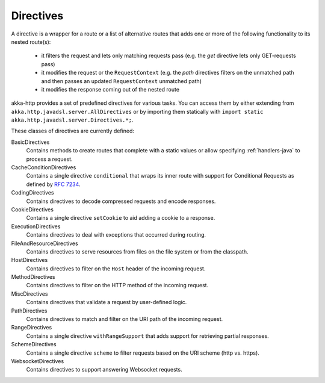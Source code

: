 .. _directives-java:

Directives
==========

A directive is a wrapper for a route or a list of alternative routes that adds one or more of the following
functionality to its nested route(s):

 * it filters the request and lets only matching requests pass (e.g. the `get` directive lets only GET-requests pass)
 * it modifies the request or the ``RequestContext`` (e.g. the `path` directives filters on the unmatched path and then
   passes an updated ``RequestContext`` unmatched path)
 * it modifies the response coming out of the nested route

akka-http provides a set of predefined directives for various tasks. You can access them by either extending from
``akka.http.javadsl.server.AllDirectives`` or by importing them statically with
``import static akka.http.javadsl.server.Directives.*;``.

These classes of directives are currently defined:

BasicDirectives
  Contains methods to create routes that complete with a static values or allow specifying :ref:`handlers-java` to
  process a request.

CacheConditionDirectives
  Contains a single directive ``conditional`` that wraps its inner route with support for Conditional Requests as defined
  by `RFC 7234`_.

CodingDirectives
  Contains directives to decode compressed requests and encode responses.

CookieDirectives
  Contains a single directive ``setCookie`` to aid adding a cookie to a response.

ExecutionDirectives
  Contains directives to deal with exceptions that occurred during routing.

FileAndResourceDirectives
  Contains directives to serve resources from files on the file system or from the classpath.

HostDirectives
  Contains directives to filter on the ``Host`` header of the incoming request.

MethodDirectives
  Contains directives to filter on the HTTP method of the incoming request.

MiscDirectives
  Contains directives that validate a request by user-defined logic.

PathDirectives
  Contains directives to match and filter on the URI path of the incoming request.

RangeDirectives
  Contains a single directive ``withRangeSupport`` that adds support for retrieving partial responses.

SchemeDirectives
  Contains a single directive ``scheme`` to filter requests based on the URI scheme (http vs. https).

WebsocketDirectives
  Contains directives to support answering Websocket requests.

.. _`RFC 7234`: http://tools.ietf.org/html/rfc7234